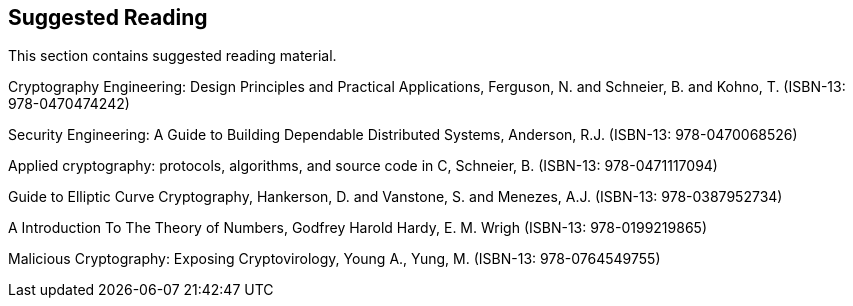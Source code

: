 [[cha:suggested-reading]]
== Suggested Reading

This section contains suggested reading material.

Cryptography Engineering: Design Principles and Practical Applications,
Ferguson, N. and Schneier, B. and Kohno, T. (ISBN-13: 978-0470474242)

Security Engineering: A Guide to Building Dependable Distributed
Systems, Anderson, R.J. (ISBN-13: 978-0470068526)

Applied cryptography: protocols, algorithms, and source code in C,
Schneier, B. (ISBN-13: 978-0471117094)

Guide to Elliptic Curve Cryptography, Hankerson, D. and Vanstone, S. and
Menezes, A.J. (ISBN-13: 978-0387952734)

A Introduction To The Theory of Numbers, Godfrey Harold Hardy, E. M.
Wrigh (ISBN-13: 978-0199219865)

Malicious Cryptography: Exposing Cryptovirology, Young A., Yung, M.
(ISBN-13: 978-0764549755)
